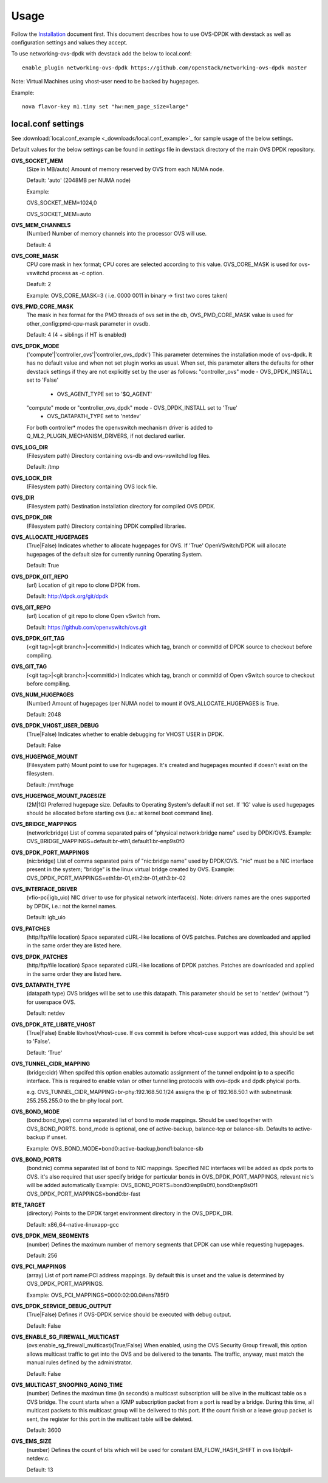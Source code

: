 =====
Usage
=====
Follow the `Installation <installation.html>`_ document first.
This document describes how to use OVS-DPDK with devstack as well as configuration settings and values they accept.

To use networking-ovs-dpdk with devstack add the below to local.conf::

    enable_plugin networking-ovs-dpdk https://github.com/openstack/networking-ovs-dpdk master


Note: Virtual Machines using vhost-user need to be backed by hugepages.


Example::

    nova flavor-key m1.tiny set "hw:mem_page_size=large"


local.conf settings
-------------------
See :download:`local.conf_example <_downloads/local.conf_example>`_ for sample usage of the below settings.

Default values for the below settings can be found in `settings` file in devstack directory of the main OVS DPDK repository.

**OVS_SOCKET_MEM**
    (Size in MB/auto) Amount of memory reserved by OVS from each NUMA node.

    Default: 'auto' (2048MB per NUMA node)


    Example:

    OVS_SOCKET_MEM=1024,0

    OVS_SOCKET_MEM=auto

**OVS_MEM_CHANNELS**
    (Number) Number of memory channels into the processor OVS will use.

    Default: 4

**OVS_CORE_MASK**
    CPU core mask in hex format; CPU cores are selected according to this value.
    OVS_CORE_MASK is used for ovs-vswitchd process as -c option.

    Deafult: 2

    Example:
    OVS_CORE_MASK=3 ( i.e. 0000 0011 in binary -> first two cores taken)

**OVS_PMD_CORE_MASK**
    The mask in hex format for the PMD threads of ovs set in the db,
    OVS_PMD_CORE_MASK value is used for other_config:pmd-cpu-mask parameter in ovsdb.

    Default: 4 (4 + siblings if HT is enabled)

**OVS_DPDK_MODE**
    ('compute'|'controller_ovs'|'controller_ovs_dpdk') This parameter determines the installation mode of ovs-dpdk.
    It has no default value and when not set plugin works as usual.
    When set, this parameter alters the defaults for other devstack settings if they are not explicitly set by the user as follows:
    "controller_ovs" mode - OVS_DPDK_INSTALL set to 'False'
                          - OVS_AGENT_TYPE set to '$Q_AGENT'
    "compute" mode or "controller_ovs_dpdk" mode - OVS_DPDK_INSTALL set to 'True'
                                                 - OVS_DATAPATH_TYPE set to 'netdev'
    For both controller* modes the openvswitch mechanism driver is added to Q_ML2_PLUGIN_MECHANISM_DRIVERS, if not declared earlier.

**OVS_LOG_DIR**
    (Filesystem path) Directory containing ovs-db and ovs-vswitchd log files.

    Default: /tmp

**OVS_LOCK_DIR**
    (Filesystem path) Directory containing OVS lock file.

**OVS_DIR**
    (Filesystem path) Destination installation directory for compiled OVS DPDK.

**OVS_DPDK_DIR**
    (Filesystem path) Directory containing DPDK compiled libraries.

**OVS_ALLOCATE_HUGEPAGES**
    (True|False) Indicates whether to allocate hugepages for OVS.
    If 'True' OpenVSwitch/DPDK will allocate hugepages of the default size for currently running Operating System.

    Default: True

**OVS_DPDK_GIT_REPO**
    (url) Location of git repo to clone DPDK from.

    Default: http://dpdk.org/git/dpdk

**OVS_GIT_REPO**
    (url) Location of git repo to clone Open vSwitch from.

    Default: https://github.com/openvswitch/ovs.git

**OVS_DPDK_GIT_TAG**
    (<git tag>|<git branch>|<commitId>) Indicates which tag, branch or commitId of DPDK source to checkout before compiling.

**OVS_GIT_TAG**
    (<git tag>|<git branch>|<commitId>) Indicates which tag, branch or commitId of Open vSwitch source to checkout before compiling.

**OVS_NUM_HUGEPAGES**
    (Number) Amount of hugepages (per NUMA node) to mount if OVS_ALLOCATE_HUGEPAGES is True.

    Default: 2048

**OVS_DPDK_VHOST_USER_DEBUG**
    (True|False) Indicates whether to enable debugging for VHOST USER in DPDK.

    Default: False

**OVS_HUGEPAGE_MOUNT**
    (Filesystem path) Mount point to use for hugepages. It's created and hugepages mounted if doesn't exist on the filesystem.

    Default: /mnt/huge

**OVS_HUGEPAGE_MOUNT_PAGESIZE**
    (2M|1G) Preferred hugepage size. Defaults to Operating System's default if not set. If '1G' value is used hugepages should be allocated before starting ovs (i.e.: at kernel boot command line).

**OVS_BRIDGE_MAPPINGS**
    (network:bridge) List of comma separated pairs of "physical network:bridge name" used by DPDK/OVS.
    Example:
    OVS_BRIDGE_MAPPINGS=default:br-eth1,default1:br-enp9s0f0

**OVS_DPDK_PORT_MAPPINGS**
    (nic:bridge) List of comma separated pairs of "nic:bridge name" used by DPDK/OVS.
    "nic" must be a NIC interface present in the system; "bridge" is the linux virtual bridge created by OVS.
    Example:
    OVS_DPDK_PORT_MAPPINGS=eth1:br-01,eth2:br-01,eth3:br-02

**OVS_INTERFACE_DRIVER**
    (vfio-pci|igb_uio) NIC driver to use for physical network interface(s). Note: drivers names are the ones supported by DPDK, i.e.: not the kernel names.

    Default: igb_uio

**OVS_PATCHES**
    (http/ftp/file location) Space separated cURL-like locations of OVS patches. Patches are downloaded and applied in the same order they are listed here.

**OVS_DPDK_PATCHES**
    (http/ftp/file location) Space separated cURL-like locations of DPDK patches. Patches are downloaded and applied in the same order they are listed here.

**OVS_DATAPATH_TYPE**
    (datapath type) OVS bridges will be set to use this datapath. This parameter should be set to 'netdev' (without '') for userspace OVS.

    Default: netdev

**OVS_DPDK_RTE_LIBRTE_VHOST**
    (True|False) Enable libvhost/vhost-cuse. If ovs commit is before vhost-cuse support was added, this should be set to 'False'.

    Default: 'True'

**OVS_TUNNEL_CIDR_MAPPING**
    (bridge:cidr) When spcifed this option enables automatic assignment of the tunnel endpoint ip to a specific interface.
    This is required to enable vxlan or other tunnelling protocols with ovs-dpdk and dpdk phyical ports.

    e.g. OVS_TUNNEL_CIDR_MAPPING=br-phy:192.168.50.1/24 assigns the ip of 192.168.50.1 with subnetmask 255.255.255.0 to the br-phy local port.

**OVS_BOND_MODE**
    (bond:bond_type) comma separated list of bond to mode mappings. Should be used together with OVS_BOND_PORTS.
    bond_mode is optional, one of active-backup, balance-tcp or balance-slb.
    Defaults to active-backup if unset.

    Example:
    OVS_BOND_MODE=bond0:active-backup,bond1:balance-slb

**OVS_BOND_PORTS**
    (bond:nic) comma separated list of bond to NIC mappings. Specified NIC interfaces will be added as dpdk ports to OVS.
    it's also required that user specify bridge for particular bonds in OVS_DPDK_PORT_MAPPINGS, relevant nic's will be added automatically
    Example:
    OVS_BOND_PORTS=bond0:enp9s0f0,bond0:enp9s0f1
    OVS_DPDK_PORT_MAPPINGS=bond0:br-fast

**RTE_TARGET**
    (directory) Points to the DPDK target environment directory in the OVS_DPDK_DIR.

    Default: x86_64-native-linuxapp-gcc

**OVS_DPDK_MEM_SEGMENTS**
    (number) Defines the maximum number of memory segments that DPDK can use while requesting hugepages.

    Default: 256

**OVS_PCI_MAPPINGS**
    (array) List of port name:PCI address mappings. By default this is unset and the value is determined by OVS_DPDK_PORT_MAPPINGS.

    Example: OVS_PCI_MAPPINGS=0000:02:00.0#ens785f0

**OVS_DPDK_SERVICE_DEBUG_OUTPUT**
    (True|False) Defines if OVS-DPDK service should be executed with debug output.

    Default: False

**OVS_ENABLE_SG_FIREWALL_MULTICAST**
    (ovs:enable_sg_firewall_multicast)(True/False) When enabled, using the OVS Security Group firewall, this option allows multicast traffic to get into the OVS and be delivered to the tenants.
    The traffic, anyway, must match the manual rules defined by the administrator.

    Default: False

**OVS_MULTICAST_SNOOPING_AGING_TIME**
    (number) Defines the maximun time (in seconds) a multicast subscription will be alive in the multicast table os a OVS bridge.
    The count starts when a IGMP subscription packet from a port is read by a bridge. During this time, all multicast packets to this multicast group will be delivered to this port. If the count finish or a leave group packet is sent, the register for this port in the multicast table will be deleted.

    Default: 3600

**OVS_EMS_SIZE**
    (number) Defines the count of bits which will be used for constant EM_FLOW_HASH_SHIFT in ovs lib/dpif-netdev.c.

    Default: 13

